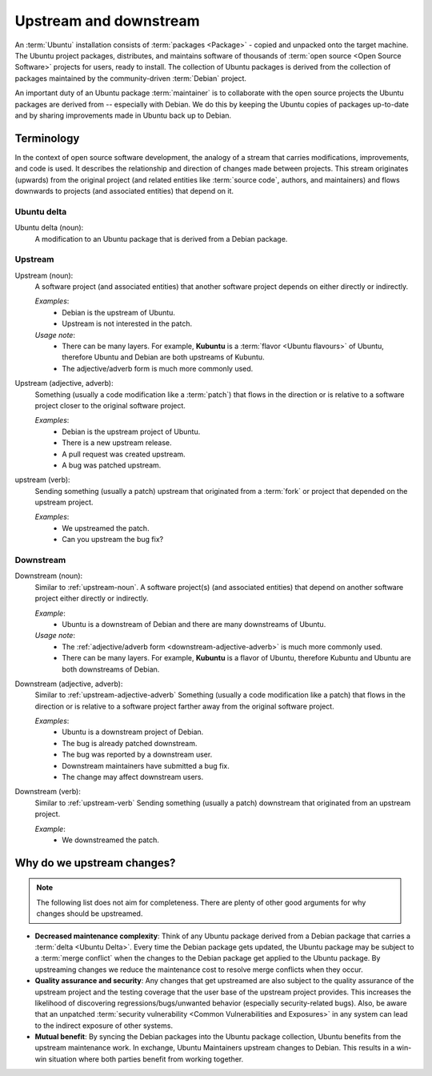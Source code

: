 .. _upstream-and-downstream:

Upstream and downstream
=======================

An :term:`Ubuntu` installation consists of :term:`packages <Package>` - copied and unpacked onto the target machine. The Ubuntu project packages, distributes, and maintains software of thousands of :term:`open source <Open Source Software>` projects for users, ready to install. The collection of Ubuntu packages is derived from the collection of packages maintained by the community-driven :term:`Debian` project.

An important duty of an Ubuntu package :term:`maintainer` is to collaborate with the open source projects the Ubuntu packages are derived from -- especially with Debian. We do this by keeping the Ubuntu copies of packages up-to-date and by sharing improvements made in Ubuntu back up to Debian.


Terminology
-----------

In the context of open source software development, the analogy of a stream that carries modifications, improvements, and code is used. It describes the relationship and direction of changes made between projects. This stream originates (upwards) from the original project (and related entities like :term:`source code`, authors, and maintainers) and flows downwards to projects (and associated entities) that depend on it.


Ubuntu delta
~~~~~~~~~~~~

Ubuntu delta (noun):
    A modification to an Ubuntu package that is derived from a Debian package.


.. _upstream:

Upstream
~~~~~~~~

.. _upstream-noun:

Upstream (noun):
    A software project (and associated entities) that another software project depends on either directly or indirectly.

    *Examples*:
        - Debian is the upstream of Ubuntu.
        - Upstream is not interested in the patch.

    *Usage note*:
        - There can be many layers. For example, **Kubuntu** is a :term:`flavor <Ubuntu flavours>` of Ubuntu, therefore Ubuntu and Debian are both upstreams of Kubuntu.
        - The adjective/adverb form is much more commonly used.

.. _upstream-adjective-adverb:

Upstream (adjective, adverb):
    Something (usually a code modification like a :term:`patch`) that flows in the direction or is relative to a software project closer to the original software project.

    *Examples*:
        - Debian is the upstream project of Ubuntu.
        - There is a new upstream release.
        - A pull request was created upstream.
        - A bug was patched upstream.

.. _upstream-verb:

upstream (verb):
    Sending something (usually a patch) upstream that originated from a :term:`fork` or project that depended on the upstream project.

    *Examples*:
        - We upstreamed the patch.
        - Can you upstream the bug fix?


.. _downstream:

Downstream
~~~~~~~~~~

Downstream (noun):
    Similar to :ref:`upstream-noun`. A software project(s) (and associated entities) that depend on another software project either directly or indirectly.

    *Example*:
        - Ubuntu is a downstream of Debian and there are many downstreams of Ubuntu.

    *Usage note*:
        - The :ref:`adjective/adverb form <downstream-adjective-adverb>` is much more commonly used.
        - There can be many layers. For example, **Kubuntu** is a flavor of Ubuntu, therefore Kubuntu and Ubuntu are both downstreams of Debian.

.. _downstream-adjective-adverb:

Downstream (adjective, adverb):
    Similar to :ref:`upstream-adjective-adverb` Something (usually a code modification like a patch) that flows in the direction or is relative to a software project farther away from the original software project.

    *Examples*:
        - Ubuntu is a downstream project of Debian.
        - The bug is already patched downstream.
        - The bug was reported by a downstream user.
        - Downstream maintainers have submitted a bug fix.
        - The change may affect downstream users.

Downstream (verb):
    Similar to :ref:`upstream-verb` Sending something (usually a patch) downstream that originated from an upstream project.

    *Example*:
        - We downstreamed the patch.


Why do we upstream changes?
---------------------------

.. note::
    The following list does not aim for completeness. There are plenty of other good arguments for why changes should be upstreamed.

- **Decreased maintenance complexity**: Think of any Ubuntu package derived from a Debian package that carries a :term:`delta <Ubuntu Delta>`. Every time the Debian package gets updated, the Ubuntu package may be subject to a :term:`merge conflict` when the changes to the Debian package get applied to the Ubuntu package. By upstreaming changes we reduce the maintenance cost to resolve merge conflicts when they occur.

- **Quality assurance and security**: Any changes that get upstreamed are also subject to the quality assurance of the upstream project and the testing coverage that the user base of the upstream project provides. This increases the likelihood of discovering regressions/bugs/unwanted behavior (especially security-related bugs). Also, be aware that an unpatched :term:`security vulnerability <Common Vulnerabilities and Exposures>` in any system can lead to the indirect exposure of other systems.

- **Mutual benefit**: By syncing the Debian packages into the Ubuntu package collection, Ubuntu benefits from the upstream maintenance work. In exchange, Ubuntu Maintainers upstream changes to Debian. This results in a win-win situation where both parties benefit from working together.
